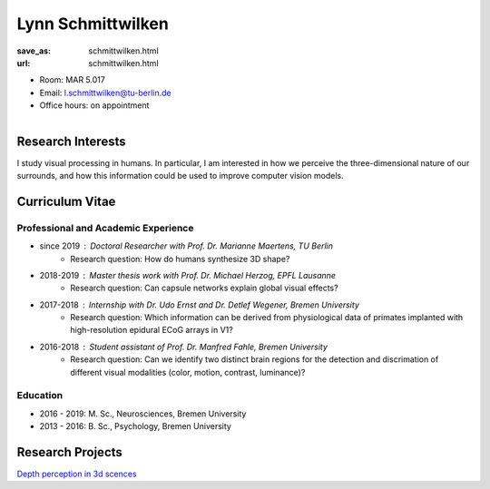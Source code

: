 ﻿Lynn Schmittwilken
***************************


:save_as: schmittwilken.html
:url: schmittwilken.html



.. container:: twocol

   .. container:: leftside

      - Room: MAR 5.017

      - Email: l.schmittwilken@tu-berlin.de

      - Office hours: on appointment
      

   .. container:: rightside

      .. figure:: img/ls_500.png
		 :width: 25%
		 :align: right
		 :alt: Lynn Schmittwilken



 

Research Interests
-------------------

I study visual processing in humans. In particular, I am interested in how
we perceive the three-dimensional nature of our surrounds, and how this
information could be used to improve computer vision models.



Curriculum Vitae
-----------------

Professional and Academic Experience
~~~~~~~~~~~~~~~~~~~~~~~~~~~~~~~~~~~~~~~~

- since 2019	: Doctoral Researcher with Prof. Dr. Marianne Maertens, TU Berlin
   - Research question: How do humans synthesize 3D shape?

- 2018-2019	: Master thesis work with Prof. Dr. Michael Herzog, EPFL Lausanne
   - Research question: Can capsule networks explain global visual effects?

- 2017-2018	: Internship with Dr. Udo Ernst and Dr. Detlef Wegener, Bremen University
   - Research question: Which information can be derived from physiological data of primates implanted with high-resolution epidural ECoG arrays in V1?

- 2016-2018	: Student assistant of Prof. Dr. Manfred Fahle, Bremen University
   - Research question: Can we identify two distinct brain regions for the detection and discrimation of different visual modalities (color, motion, contrast, luminance)?

Education
~~~~~~~~~~~~~~~~~~~~
 
- 2016 - 2019: M. Sc., Neurosciences, Bremen University
   
- 2013 - 2016: B. Sc., Psychology, Bremen University



Research Projects
-------------------

`Depth perception in 3d scences <research.html#depth_3d>`_
